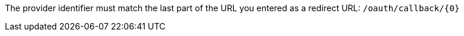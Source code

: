 The provider identifier must match the last part of the URL you entered as a redirect URL: `/oauth/callback/{0}`
